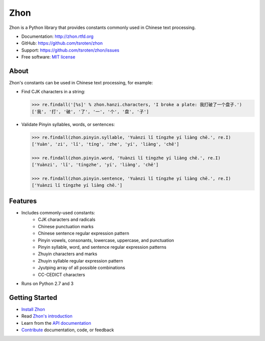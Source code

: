 ====
Zhon
====

.. image:: https://badge.fury.io/py/zhon.png
    :target: http://badge.fury.io/py/zhon

.. image:: https://travis-ci.org/tsroten/zhon.png?branch=develop
        :target: https://travis-ci.org/tsroten/zhon

Zhon is a Python library that provides constants commonly used in Chinese text
processing.

* Documentation: http://zhon.rtfd.org
* GitHub: https://github.com/tsroten/zhon
* Support: https://github.com/tsroten/zhon/issues
* Free software: `MIT license <http://opensource.org/licenses/MIT>`_

About
-----

Zhon's constants can be used in Chinese text processing, for example:

* Find CJK characters in a string:

  .. code:: python

    >>> re.findall('[%s]' % zhon.hanzi.characters, 'I broke a plate: 我打破了一个盘子.')
    ['我', '打', '破', '了', '一', '个', '盘', '子']

* Validate Pinyin syllables, words, or sentences:

  .. code:: python

    >>> re.findall(zhon.pinyin.syllable, 'Yuànzi lǐ tíngzhe yí liàng chē.', re.I)
    ['Yuàn', 'zi', 'lǐ', 'tíng', 'zhe', 'yí', 'liàng', 'chē']

    >>> re.findall(zhon.pinyin.word, 'Yuànzi lǐ tíngzhe yí liàng chē.', re.I)
    ['Yuànzi', 'lǐ', 'tíngzhe', 'yí', 'liàng', 'chē']

    >>> re.findall(zhon.pinyin.sentence, 'Yuànzi lǐ tíngzhe yí liàng chē.', re.I)
    ['Yuànzi lǐ tíngzhe yí liàng chē.']

Features
--------

+ Includes commonly-used constants:
    - CJK characters and radicals
    - Chinese punctuation marks
    - Chinese sentence regular expression pattern
    - Pinyin vowels, consonants, lowercase, uppercase, and punctuation
    - Pinyin syllable, word, and sentence regular expression patterns
    - Zhuyin characters and marks
    - Zhuyin syllable regular expression pattern
    - Jyutping array of all possible combinations
    - CC-CEDICT characters
+ Runs on Python 2.7 and 3

Getting Started
---------------

* `Install Zhon <http://zhon.readthedocs.org/en/latest/#installation>`_
* Read `Zhon's introduction <http://zhon.readthedocs.org/en/latest/#using-zhon>`_
* Learn from the `API documentation <http://zhon.readthedocs.org/en/latest/#zhon-hanzi>`_
* `Contribute <https://github.com/tsroten/zhon/blob/develop/CONTRIBUTING.rst>`_ documentation, code, or feedback
